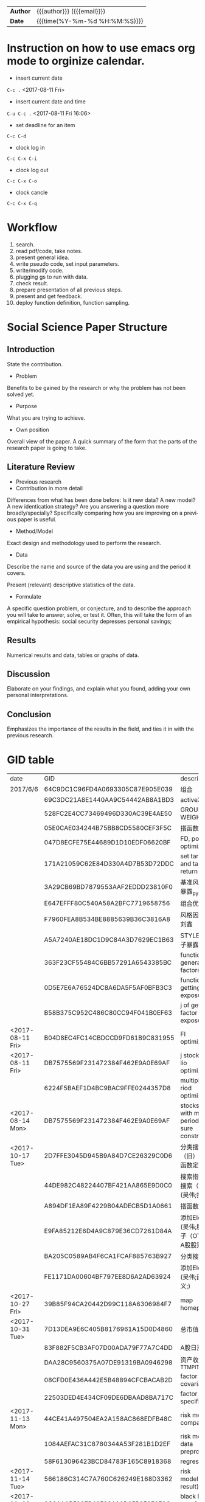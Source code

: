 # #+SETUPFILE: ../configOrg/level1.org
#+OPTIONS: <:active
#+ICALENDAR_EXCLUDE_TAGS:
#+TITLEs: Document title
#+LANGUAGE: en
#+OPTIONS: toc:nil h:4 html-postamble:nil html-preamble:t tex:t f:t
#+OPTIONS: prop:("VERSION")
#+HTML_DOCTYPE: <!DOCTYPE html>
#+HTML_HEAD: <link href="http://fonts.googleapis.com/css?family=Roboto+Slab:400,700|Inconsolata:400,700" rel="stylesheet" type="text/css" />
#+HTML_HEAD: <link href="css/style.css" rel="stylesheet" type="text/css" />
#+HTML_HEAD: <link rel="stylesheet" type="text/css" href="./styles/demo/css/style.css"/>

#+LINK: gh    https://github.com/
#+LINK: rfc   https://tools.ietf.org/html/
#+LINK: thing https://github.com/thi-ng/
#+LINK: w3    https://w3.org/TR/
#+LINK: wiki  https://en.wikipedia.org/wiki/

#+HTML: <div class="outline-2" id="meta">
| *Author* | {{{author}}} ({{{email}}})    |
| *Date*   | {{{time(%Y-%m-%d %H:%M:%S)}}} |
#+HTML: </div>

#+TOC: headlines 3

#+BEGIN_COMMENT
Each major section of this document is defined in its own file.

You can jump to each file by moving the cursor on an "#+include" line
and typing =C-c '= Note: There is *no requirement* to split, but large
org-mode files can become quite slow to edit, so separate sections help
keeping things fluid...
#+END_COMMENT

* Instruction on how to use emacs org mode to orginize calendar.

- insert current date
=C-c .= <2017-08-11 Fri>

- insert current date and time
=C-u C-c .= <2017-08-11 Fri 16:06>

- set deadline for an item
=C-c C-d=

- clock log in
=C-c C-x C-i=

- clock log out
=C-c C-x C-o=

- clock cancle
=C-c C-x C-q=
* Workflow
1. search.
2. read pdf/code, take notes.
3. present general idea.
4. write pseudo code, set input parameters.
5. write/modify code.
6. plugging gs to run with data.
7. check result.
8. prepare presentation of all previous steps.
9. present and get feedback.
10. deploy function definition, function sampling.

* Social Science Paper Structure
** Introduction
State the contribution.
- Problem
Benefits to be gained by the research or why the problem has not been solved yet.
- Purpose
What you are trying to achieve.
- Own position
Overall view of the paper. A quick summary of the form that the parts of the research paper is going to take.
** Literature Review
- Previous research
- Contribution in more detail
Differences from what has been done before: Is it new data? A new model? A
new identication strategy? Are you answering a question more broadly/specially? Specifically
comparing how you are improving on a previous paper is useful.
- Method/Model
Exact design and methodology used to perform the research.
- Data
Describe the name and source of the data you are using and the period it covers.

Present (relevant) descriptive statistics of the data.
- Formulate
A specific question problem, or conjecture, and to describe the approach you will take to answer, solve, or test it. Often, this will take the form of an empirical hypothesis: social security depresses personal savings;
** Results
Numerical results and data, tables or graphs of data.
** Discussion
Elaborate on your findings, and explain what you found, adding your own personal interpretations.
** Conclusion
Emphasizes the importance of the results in the field, and ties it in with the previous research.


* GID table
| date             | GID                              | descriptions                                      |
| 2017/6/6	       | 64C9DC1C96FD4A0693305C87E905E039 | 组合                                              |
|                  | 69C3DC21A8E1440AA9C54442AB8A1BD3 | activeX                                           |
|                  | 528FC2E4CC73469496D330AC39E4AE50 | GROUP WEIGHT                                      |
|                  | 05E0CAE034244B75BB8CD5580CEF3F5C | 搭函数                                            |
|                  | 047D8ECFE75E44689D1D10EDF06620BF | FD, portfolio optimization                        |
|                  | 171A21059C62E84D330A4D7B53D72DDC | set target risk and target return                 |
|                  | 3A29CB69BD7879553AAF2EDDD23810F0 | 基准风格因子暴露_python                           |
|                  | E647EFFF80C540A58A2BFC7719658756 | 组合优化FR                                        |
|                  | F7960FEA8B534BE8885639B36C3816A8 | 风格因子暴露 刘鑫                                 |
|                  | A5A7240AE18DC1D9C84A3D7629EC1B63 | STYLE风格因子暴露 刘鑫                            |
|                  | 363F23CF55484C6BB57291A6543385BC | function of generate factors                      |
|                  | 0D5E7E6A76524DC8A6DA5F5AF0BFB3C3 | function of getting factor exposure               |
|                  | B58B375C952C486C80CC94F041B0EF63 | j of getting factor exposure                      |
| <2017-08-11 Fri> | B04D8EC4FC14CBDCCD9FD61B9C831955 | FI optimization                                   |
| <2017-08-11 Fri> | DB7575569F231472384F462E9A0E69AF | j stock portfolio optimization                    |
|                  | 6224F5BAEF1D4BC9BAC9FFE0244357D8 | multiple period optimization                      |
| <2017-08-14 Mon> | DB7575569F231472384F462E9A0E69AF | stocks opts with multi-period exposure constraint |
| <2017-10-17 Tue> | 2D7FFE3045D945B9A84D7CE26329C0D6 | 分类搜索（旧） (吴伟;函数定义;)                   |
|                  | 44DE982C48224407BF421AA865E9D0C0 | 搜索指标  分类搜索（旧） (吴伟;指标;)             |
|                  | A894DF1EA89F4229B04ADECB5D1A0661 | 搭函数                                            |
|                  | E9FA85212E6D4A9C879E36CD7261D84A | 添加Element (吴伟;股票因子（OTV&O是A股股票）;)    |
|                  | BA205C0589AB4F6CA1FCAF885763B927 | 分类搜索（旧）                                    |
|                  | FE1171DA00604BF797EE8D6A2AD63924 | 添加Element (吴伟;函数定义;)                      |
| <2017-10-27 Fri> | 39B85F94CA20442D99C118A6306984F7 | map homepage                                      |
| <2017-10-31 Tue> | 7D13DEA9E6C405B8176961A15D0D4860 | 总市值L                                           |
|                  | 83F882F5CB3AF07D00ADA79F77A7C4DD | A股日涨跌幅_L                                     |
|                  | DAA28C9560375A07DE91319BA0946298 | 资产收益率_TTM_PIT_L                              |
|                  | 08CFD0E436A442E5B48894CFCBACAB2D | factor return covariance                          |
|                  | 22503DED4E434CF09DE6DBAAD8BA717C | factor return specific risk                       |
| <2017-11-13 Mon> | 44CE41A497504EA2A158AC868EDFB48C | risk model compatible                             |
|                  | 1084AEFAC31C8780344A53F281B1D2EF | risk model data preprocess                        |
|                  | 58F613096423BCD84783F165C8918368 | regression                                        |
| <2017-11-14 Tue> | 566186C314C7A760C626249E168D3362 | risk model(extract result)                        |
| <2017-11-16 Thu> | 8C01AABF99EB43F28A10D2FB9E3F9F8C | black litterman function F                        |
|                  |                                  |                                                   |

* other projects
- [X] 搭建基金策略
- [X] 对基金策略进行组合优化
- [X] 分析优化后结果，把组合优化加入流程
- Hidden factor model
ICA
- portfolio optimization based on factor model
- non linear constrain on factor model

- [X] 公司帮忙照看搬家。
8 hours.

* Personal stuff
** knowledge database website
- [X] modify python content aligned with python library index.
[[http://usyiyi.cn/translate/python_352/library/index.html][python library]]
- [ ] publish org files to gitbook.
- [ ] Machine Learning
* Errand
* NaturalLanguageProcessing
** TODO Building the Wikipedia Knowledge Graph in Neo4j
:LOGBOOK:
CLOCK: [2017-11-15 Wed 14:01]--[2017-11-15 Wed 16:04] =>  2:03
:END:
[[file:/home/weiwu/website/leolle.github.io/CS/MachineLearning/NaturalLanguageProcessing.org][NLP]]
- [X] pulling wiki knowledge categories(id), pages(id) and relations to local csv, sql file.
*** Data dumps/Import
- methods
[[https://meta.wikimedia.org/wiki/Data_dumps]]

[[https://meta.wikimedia.org/wiki/Data_dumps/Import_examples]]

[[https://phabricator.wikimedia.org/source/operations-dumps-import-tools/browse/master/xmlfileutils/]]
- tools
[[http://wikipapers.referata.com/wiki/List_of_visualization_tools]]

- [ ] Import into an empty wiki of el wiktionary on Linux with MySQL, or Neo4j
- [ ] create special wiki reference edge between read only text nodes
- [X] watch the youtube video
[[https://www.youtube.com/watch?v=o6wueyweC34 ]]
- [X] read Neo4j document
[[http://guides.neo4j.com/wiki]]
- [X] try Neo4j sandbox
[[https://neo4j.com/sandbox-v2/]]
- [X] create Neo4j docker.
** Setup
- [X] 配置好GOOGLE GCLOUD PLATORM的代理
- [ ] 利用本地PYTHON处理一下中文数据提取SENSITIVITY数据。
- [ ] deep learning of bank stress in the news
- [ ] detect events based on text, obtain descriptions of events.
** configuration:
- reports-174211
- proxy:
127.0.0.1:1080

- [X] Make sure that Python 2.7.9 or later is installed on your system.
- [X] ./google-cloud-sdk/install.sh
- [X] ./google-cloud-sdk/bin/gcloud init
- [X] pip install --upgrade google-cloud-language
- [X] export GOOGLE_APPLICATION_CREDENTIALS=/home/weiwu/projects/sentiment/reports-b56f3f2275a1.json
- [X] gcloud auth activate-service-account --key-file=/home/weiwu/projects/sentiment/reports-b56f3f2275a1.json
- [X] example:
#+BEGIN_SRC python
# auth
from google.oauth2 import service_account

credentials = service_account.Credentials.from_service_account_file(
    '/home/weiwu/projects/sentiment/reports-b56f3f2275a1.json')

scoped_credentials = credentials.with_scopes(
    ['https://www.googleapis.com/auth/cloud-platform'])

#+END_SRC

#+BEGIN_SRC python
# -*- coding: utf-8 -*-
# Imports the Google Cloud client library
from google.cloud import language

# Instantiates a client
language_client = language.Client()

# The text to analyze
text = 'Hello, world!'
#text = u'正在按照第一个网页流程走'
document = language_client.document_from_text(text)

# Detects the sentiment of the text
sentiment = document.analyze_sentiment().sentiment

print('Text: {}'.format(text))
print('Sentiment: {}, {}'.format(sentiment.score, sentiment.magnitude))

#+END_SRC

- https://github.com/GoogleCloudPlatform/python-docs-samples/tree/master/language/movie_nl

- GCLOUD example:
#+BEGIN_SRC shell
gcloud ml language analyze-entities --content="Michelangelo Caravaggio, Italian painter, is known for 'The Calling of Saint Matthew'."
#+END_SRC
- connect to Amazon AWS EW2:
#+BEGIN_SRC shell
# 1
chmod 400 /path/my-key-pair.pem
# 2
ssh -i "amazon.pem" ec2-user@ec2-54-200-133-176.us-west-2.compute.amazonaws.com
# 3
scp -i "/home/weiwu/Downloads/amazon.pem" ~/projects/sentiment/reports-b56f3f2275a1.json  ec2-user@ec2-54-200-133-176.us-west-2.compute.amazonaws.com:~/projects/sentiment
#+END_SRC
- install Google SDK on AWS EM2
methon 1:
curl https://sdk.cloud.google.com | bash
sudo cp /usr/bin/python2.7 /usr/local/bin/python2.7
sudo `which pip` install --upgrade google-cloud-language
** SDK
- GOOGLE NLP SDK试用，只能用PYTHON2.7，而且内容是从本地传输到GOOGLE 云计算服务，在传输过程中遇到代理麻烦，无法返回结果。
- https://cloud.google.com/sdk/docs/quickstart-linux
- key:
https://console.cloud.google.com/iam-admin/serviceaccounts/project?project=reports-174211
- 初始化SDK
  - 配置网络代理
  - 输入代理IP地址:127.0.0.1，代理端口：1080
- 授权SDK
  - gcloud auth application-default login

- auth
https://developers.google.com/identity/protocols/application-default-credentials
#+BEGIN_SRC json
{
  "type": "service_account",
  "project_id": "reports-174211",
  "private_key_id": "54818469c5e32cb8f5d55b755945e6bd7f65c747",
  "private_key": "-----BEGIN PRIVATE KEY-----\nMIIEvAIBADANBgkqhkiG9w0BAQEFAASCBKYwggSiAgEAAoIBAQC0Lz4mVUr36Y7C\n+hxLunVLm3RfBMDsJ9RZ/jICmpCprYIjYebLql0+T2DnhU7eKH2hhbHKZdUfWOvA\nDxE/DUk04eG22vsvoPlIGjN88c3EkKqEddX0llOkKeVNMAB0lN+ESEmrMC6Ewhd2\n/51dIqekDjTV5wrmZxnT1SSuJsrgA0Wbey5TjVmYBTO3hsR37sJxf6yj0+lrVqUw\np2rgkIuDrQy97jP9AYdAF6Lt1eIZvLTIC8GBpo0VjVb+s8CRhZiKGxunUu8HFymS\nK/9Li8BRJ9q/ozp4OGJszk2RQiTbFoKI64pVqggTJxRVw4pdozpzPL4cDqqjYu7y\nCakFxFStAgMBAAECggEAAL36EaKDy3IYOa2Eh3umMdsbIgINFlvn+BKVMPq4fPkU\njQyWl1ZQCdU+BwNpn/4cMwRah1ofLtYeVcfqGwT1EnqaA/ddFfo3KfNxAgMlRQ7l\nzjkFr3sdWegnRDJd/3JBL78JeKLwlMY6M64D/1HIzXhBLPQFkOMx/B6dBvpCFyVC\niE/FTJHFpN5BJni+cBtKfdKbPYGkxtNN4XdPrGtS3pg+NX8hJwtyTc9CV63YSPxG\nY7Zat5IRR+nTkHNJj/jqTLb1YolzjTSGR1vbb1KTUe+KH4ZxiYd0MVCDEEgrhvli\nmEunzCGbrIgi3K8+h77FHq2UHbVL4epd6leswEpH6QKBgQDiz/bDGXIAKszc9GsS\na4mhU/06Cw79C99rc6iMMq9O5N6qaXDlExT5IS/1xBMv8M4lQ4Qp6OqzlXP/gci3\nVOm6TzoB92hwTja5IxIlhHuCxy3+LCjN2T95dTL5QbjKtYn9IQ/SX+ZVSXxHYUvQ\nxgwZud/FIS+YE2qChYFEaev7BQKBgQDLXy++mrOHm/Kwpkf2elrra6m/jPHdJe3m\nuv7lQf9QJAjSBNDJppHiryqOKQeSJyLX7WrPi/ngUM/wFSAi/llgmLApQwAla5Xs\nPLRntxaWDK2JDUonGDkdWeR5kwyns/oomnECiS22m1+oh+2uYQHgW8DpiG4fPpAt\nJ3K6KOUziQKBgAJ3sr6So0vfK1VoD1Ym91ta95FPF32nSGn52yaTUpbwJIAEH6dO\nWtcPBl+NH4xQ+V0sa96s2wjTImzwM4fTE6vkOsRUtb0rDKtc91CTLWjR0+1E+7ip\nmWgv3zsY/PKvoO2xE2P9iRr6brC0HUgLL4yEGiwh3UuxQmJjI3HkGR4lAoGALc16\nS0s8M8aDmhVZD8HuyCavTFzJ/CyWr+hdj/SVM89pzSMYgtHo+UzKIMpM0jXOOyNV\ncvjrhgGtUzzux/LQ3liFFEXquoLIeTQSzWkGxTSFwOAlWzixZFLiih78MqjuJkbi\nPNf4W7ASkzpJ5YQjkAwaHn6DjrXgcsr3o8WiGUECgYBBLnbZLyMSkjZ0n0wYG0a7\nB4b0piRlGbSfEcKWpxoS+EJDuEgvZgn92EOHGaE0xtZvmwbWuqTKKRHXYDGG0VkR\nTf1pMyBF7uxRXDXPslZU2rUTudKMxP8HxoV8WGwxH+ltZYwsMV1iKv3xqbU6CRy2\nu5i+YnEcmQl6HFH/H8tzQg==\n-----END PRIVATE KEY-----\n",
  "client_email": "cloudnatruallanguageapi@reports-174211.iam.gserviceaccount.com",
  "client_id": "108156446460648516099",
  "auth_uri": "https://accounts.google.com/o/oauth2/auth",
  "token_uri": "https://accounts.google.com/o/oauth2/token",
  "auth_provider_x509_cert_url": "https://www.googleapis.com/oauth2/v1/certs",
  "client_x509_cert_url": "https://www.googleapis.com/robot/v1/metadata/x509/cloudnatruallanguageapi%40reports-174211.iam.gserviceaccount.com"
}

#+END_SRC

- gcloud config list
#+BEGIN_SRC shell
(C:\Users\gft\Anaconda2) C:\Users\gft\Documents\Python Scripts\sentiment>gcloud
config list
[compute]
region = us-east1
zone = us-east1-d
[core]
account = victor.wuv@gmail.com
disable_usage_reporting = False
project = reports-174211
[proxy]
address = 192.168.1.164
port = 1080
type = http

Your active configuration is: [nlp1]

(C:\Users\gft\Anaconda2) C:\Users\gft\Documents\Python Scripts\sentiment>
#+END_SRC
** read the book 《自然语言处理综论》
not easy to understand this book.
- listen to the open course
https://web.stanford.edu/class/cs224n/syllabus.html
- 寻找中文分词开源项目
LTP from Harbin Institute of Technology
http://ltp.ai/
http://ltp.readthedocs.io/zh_CN/latest/
http://www.ltp-cloud.com/intro/
- Strucuture:
分词, 词性标注, Parser
- Tools
CRF++

GIZA

Word2Vec
- Opinion Mining, Sentiment Analysis, and Opinion Spam Detection
https://www.cs.uic.edu/~liub/FBS/sentiment-analysis.html
https://www.cs.uic.edu/~liub/FBS/SentimentAnalysis-and-OpinionMining.pdf
- 目标学习：信息抽取
** 如何在NLP领域快速学会第一个技能？
- 找到一个开源项目，比如机器翻译或者深度学习的项目。
- 理解开源项目的任务，编译通过该项目发布的示范程序，得到与项目示范程序一致的结果。
- 然后再深入理解开源项目示范程序的算法。
- 自己编程实现一下这个示范程序的算法。再按照项目提供的标准测试集测试自己实现的程序。如果输出的结果与项目中出现的结果不一致，就要仔细查验自己的程序，反复修改，直到结果与示范程序基本一致。如果还是不行，就大胆给项目的作者写信请教。
- 在此基础上，再看看自己能否进一步完善算法或者实现，取得比示范程序更好的结果。
- [ ] 词性标记集：LTP中采用863词性标注集，其各个词性含义如下表：

| Tag	 | Description	         | Example	    |    |
|-------+-----------------------+--------------+----|
| a	   | adjective	           | 美丽	       |    |
| b	   | other noun-modifier	 | 大型 ,西式	 |    |
| c	   | conjunction	         | 和,虽然	    |    |
| d	   | adverb	              | 很           | 	 |
| e	   | exclamation	         | 哎	         |    |
| g	   | morpheme	            | 茨, 甥	     |    |
| h	   | prefix	              | 阿, 伪       | 	 |
| i	   | idiom	               | 百花齐放	   |    |
| j	   | abbreviation	        | 公检法	     |    |
| k	   | suffix	              | 界, 率	     |    |
| m	   | number	              | 一, 第一	   |    |
| n	   | general noun	        | 苹果	       |    |
| nd	  | direction noun	      | 右侧	       |    |
| nh	  | person name	         | 杜甫, 汤姆   |    |
| ni	  | organization name	   | 保险公司     |    |
| nl	  | location noun	       | 城郊         |    |
| ns	  | geographical name	   | 北京         |    |
| nt	  | temporal noun	       | 近日, 明代   |    |
| nz	  | other proper   noun	 | 诺贝尔奖     |    |
| o	   | onomatopoeia	        | 哗啦         |    |
| p	   | preposition	         | 在, 把       |    |
| q	   | quantity	            | 个           |    |
| u	   | auxiliary	           | 的, 地       |    |
| v	   | verb	                | 跑, 学习     |    |
| wp	  | punctuation	         | ，。！       |    |
| ws	  | foreign words	       | CPU          |    |
| x	   | non-lexeme	          | 萄, 翱       |    |
- [ ] 命名实体识别
命名实体识别 (Named Entity Recognition, NER) 是在句子的词序列中定位并识别人名、地名、机构名等实体的任务。 如之前的例子，命名实体识别的结果是：

国务院 (机构名) 总理李克强 (人名) 调研上海外高桥 (地名) 时提出，支持上海 (地名) 积极探索新机制。
命名实体识别对于挖掘文本中的实体进而对其进行分析有很重要的作用。
- [ ] 依存句法分析
依存语法 (Dependency Parsing, DP) 通过分析语言单位内成分之间的依存关系揭示其句法结构。 直观来讲，依存句法分析识别句子中的“主谓宾”、“定状补”这些语法成分，并分析各成分之间的关 系。
- [ ] 语义角色标注
语义角色标注 (Semantic Role Labeling, SRL) 是一种浅层的语义分析技术，标注句子中某些短语为给定谓词的论元 (语义角色) ，如施事、受事、时间和地点等。其能够对问答系统、信息抽取和机器翻译等应用产生推动作用。
- [ ] 查看Google Trende API.

* Machine Learning
Principle: research and project oriented, adjusting speed based on progress.

Spend at most 1 week to learn all those, then pick one to go deeper.
** Week 1/2
*** Logistic Regression
*** Regularization
*** Classification
**** Linear Discriminant Analysis

**** Comparison
*** Decision tree and random forest
*** Boosting
*** XGBoost
*** SVM
*** Clustering
*** Bayesian Network
*** LDA
*** HMM
*** Neural Network
* Deep Learning
** other
- [ ] stuff from Zhupengjia, Liguofu
- [ ] Yoshua paper deep learning.
- [ ] Pytorch, Keras, tensorflow, cuda. [[https://keras.io/layers/convolutional/]], [[http://pytorch.org/]]
- [ ] deep learning book, author goodfellow.
- [ ] Vational Autoencoder(VAE) all factor data, then feed the output to various ML models on GS.
- [ ] Neural Language Processing(NLP), 结巴分词.
** Machine Learning Basics
** Week 1/2
*** Gradient algorithm
*** CNN
*** RNN
* Risk model
DEADLINE: <2017-11-14 Tue>
:LOGBOOK:
CLOCK: [2017-11-14 Tue 10:57]--[2017-11-14 Tue 19:30] =>  8:33
:END:
- [X] calculate factor return and residual(specific risk).
  - [X] stock return should add one more column constraint.
  - [X] extract factor exposure and stock return as regression model input X and Y.
  - [X] apply regression function on groupby.
  - [X] change regression input parameter name.
  - [X] regression day by day in a for loop.
- [X] load xarray data.
- read the barra&axioma documents about risk model.
- create charts from the risk model report.
* GS
** Research workflow
DEADLINE: <2017-11-06 Mon>
:LOGBOOK:
CLOCK: [2017-11-06 Mon 10:25]--[2017-11-07 Tue 10:03] => 23:38

#+END:

:END:
1. [X] Search SSRN and find topics
2. [X] Highlight those topics to create topics idea
3. [X] Create topics OSET and Want based on topics idea
   1. Such want can be under project want or under agent want such as SSRN, Journal
4. [X] Create a Want workflow to research the topics, e.g.,
   1. find top school and authors of that topics
   2. find top papers chronologically in that topics
5. [X] Search top papers and websites under the topics
   1. meet the wants in research workflow with top author, school, etc
6. [X] Download those papers and Meet the Want(s) of that topics
7. [X] Create an idea workflow for such topics
   1. define agent behavior under study
   2. define data
   3. models
   4. results
   5. related topics
8. [ ] Create wants of different oset (doc, idea, func instance, func def, oset) for idea workflow
9. [ ] highlights in related papers to meet above wants, create additional f def and f inst oset, then follow GS workflow to create f def, f instance, etc
10. [ ] define function sampling.

** organize OSet structure
DEADLINE: <2017-10-23 Mon>
[[https://docs.google.com/document/d/1eRArN_yGxYnEEbA-AMDAhGOSGSFsL_CvBstbuJ7v4lE/edit]]
- [-] 从Handbook Of Equity Market Anomalies提取因子，策略，转化为能产生alpha的需求。
  - [ ] Analyst-related anomalies
  - [X] GS技术分析因子分类
  - [ ] Accural anomalies
  - [ ] Post-earnings announcement drift
  - [X] GS函数定义机器学习分类，到需求tree
  - [ ] 建立动量需求，搜动量因子满足需求
  - [ ] 盈余惯性
  - [X] 分析师预测和盈利预测
- [ ] 原有因子指标加入新建OSet
- [X] add machine learning functions to statistical inference
- [X] add abnormal factors on GS
- [X] add computer age statistical inference function content on GS
- [ ] strategies
- [X] stocks
- [X] f def
- [X] abnormal factors
** follow GS workflow

* TODO optimization

** black-litterman model
DEADLINE: <2017-11-01 Wed>
- [X] calculate unconstrainted optimized weight.
bug: inaccurate view will cause extreme result.
- [ ] translate ROE to views.
look ahead 3 months strategy.
- [ ] Omega should be calculated via 2 methods, one is to calculate Omega using LC and Calibration Factor, the other is integrating tilt to new weight w.
- [ ] write/modify code.

- [ ] plugging gs to run with data.
- [ ] check result.
- [ ] prepare presentation of all previous steps.
- [ ] present and get feedback.
- [ ] deploy function definition, function sampling.
<2017-10-01 Sun> - <2017-10-31 Tue>
**- [X] simply use stocks in a sector instead of all sector classes that ignore sector market capitalization.
- [X] prepare data on GS.
- [X] create idea map on GS.
- [X] write pseudo code.
- [X] prepapre industial historical price data, data problem on class market capitalization.
- [X] read pdf/code, take notes.
- [X] present general idea.
vivid views on expected return.
explain exact meaning with each parameter with cases.
search more industrial use cases.
view details.
- [X] write pseudo code, set input parameters.
*** why most of the cases are on assets classes optimization, not on individual stocks.
1. The data points of individual asset are not enough, and are not stable.

2. Sector classes perform stably for a long time.
** cvxportfolio
- [ ] 查看cvxportfolio的使用说明。
- [ ] 在开发的帮助下安装cvxportfolio library，调试。
- [ ] 调试cvxportfolio library，把代码换用该库。
- [ ] 在gs上调试使用cvxpy和cvxportfolio的因子中性程序。
** cvxpy
- [ ] research on soft constraint using cvxpy.
- [ ] 搭建workflow。
- [ ] 多期优化。
** record
<2017-07-21 Fri> - <2017-09-18 Mon>
- [ ] construnct FS, FR, workflow.
- [ ] soft constraint.
- [ ] worse-case risk analysis.
- [X] add excess single returns and excess cumulative returns on PNLFitness.
- [X] move functions defines osets.
- [X] read future simulation code.
- [X] pack constraint input parameters.
- [ ] DONE multi-period optimization using cvxportfolio.
- [ ] 用多期因子做一下回测看看效果，没有看到在OBJECTIVE FUNCTION里面加TRADE COST LOSS FUNCTION的做法，RETURN, RISK和 COST 不在同一个数量级的.
- [ ] 继续在CVXPORTFOLIO上改用RISK MODEL.
- [ ] 周末把每一期按单期优化处理后得到了新的权重，没有加入预测，上午跑一下看看效果。
- [ ] 把RISK MODEL加到CVXPORTFOLIO。
- [X] GS说明文档，结合以前学到的东西，WORKFLOW, J, FR, FI, 边，等等，重新理解一下。
- [ ] 将非模型的处理逻辑，如asset constriant，group constraint, exposure constraint抽取与剥离出来，通过app定义输入与输出，编写RISK MODEL API，从 risk model 中取数据的逻辑泛化。
- [ ] 将 group constaint 的条件泛化。
- [ ] 组合优化当hard constraint无法达成时，relax constraint，结果同时输出fitness。
- [X] mode 参数变成一个枚举值。
- [ ] gs输入signature需要指定 oset.
oset组织不完整，postpone.
- [X] risk model api.
- [-] risk model api test.
  - [X] change factor return dataframe name to b char array.
  - [ ] risk model api function.
    - factor exposure(panel)
      size(1536*8*2885).
      items: datetime index
      major axis: factors
      minor axis: symbols
    - sigma(panel)
      size(1536*35*2885)
    - specific risk(panel)
      panel size is too large for calculation(1536*2885*2885).
    - covariance matrix(panel)
    - factor return(dataframe)
- [ ] 将非模型的处理逻辑，如asset constriant，group constraint, exposure constraint抽取与剥离出来，通过app定义输入与输出，编写RISK MODEL API，从 risk model 中取数据的逻辑泛化。
- [ ] 将 group constaint 的条件泛化。
- [ ] select assets by returns and volatility according to target mode.
- [ ] test the api according to my own requirement.
  - [ ] risk model class function.
    - factor exposure(panel)
      size(1536*8*2885).
      items: datetime index
      major axis: factors
      minor axis: symbols
    - sigma(panel)
      size(1536*35*2885)
    - specific risk(panel)
      panel size is too large for calculation(1536*2885*2885).
    - covariance matrix(panel)
    - factor return(dataframe)
- [ ] 将非模型的处理逻辑，如asset constriant，group constraint, exposure constraint抽取与剥离出来，通过app定义输入与输出，编写RISK MODEL API，从 risk model 中取数据的逻辑泛化。
- [ ] 将 group constaint 的条件泛化。
- [ ] select assets by returns and volatility according to target mode.
- [ ] which industry does the benchmark return come form?
using the robust linear regression to estimate the coefficient and do the ranking.
consider use the lasso regression maybe a better choice.
- [X] 将新写的api代码应用到gs.
- [X] 将非模型的处理逻辑，如asset constriant，group constraint, exposure constraint抽取与剥离出来，通过app定义输入与输出，编写RISK MODEL API，从 risk model 中取数据的逻辑泛化。
- [X] 将 group constaint 的条件泛化。
- [ ] select assets by returns and volatility according to target mode.
- [ ] Paper on industry classification.
- [X] 将非模型的处理逻辑，如asset constriant，group constraint, exposure constraint抽取与剥离出来，通过app定义输入与输出，编写RISK MODEL API，从 risk model 中取数据的逻辑泛化。
- [X] 将 group constaint 的条件泛化。
- [X] test on gs.
- [X] select assets by returns and volatility according to target mode.
- [X] soft constraint based on penalty function.
- [ ] Paper on industry classification.
1. portfolio optimization
- [ ] write pseudo code.
- [ ] fix const variable issue for target mode naming.
- [ ] write fd for asset constraint on gs.

2. soft constraint
- [ ] write pseudo code.
- [ ] move soft constraint test on gs.

3. industry classification paper
finish this paper and write summary.
find a dateset for industry, product, financial statement, etc, extract nouns from text matching these classes.
duplicate classification algorithm.

- [X] fix const variable issue for target mode naming.
- [X] write fd for asset constraint on gs.
- [X] write pseudo code.
- [ ] move soft constraint test on gs.
- [X] finish text-based network industry classification(TBNIC) and summarizing.
- [X] deploy the constraint function on gs.
- [ ] collect product noun words from description using NLP.
- [ ] get factors list GID
- [ ] review optimization function map, functions signature, pseudo code.
- [ ] collect product noun words from description using NLP.
- [X] programe the pair input data structure.
- [X] make this structure available on GS.
- [X] OTVV的数据结构是通过上传还是写python function还在试验看哪种方式更高效，不过我自己已经把这种函数写出来了。
- [ ] put the constraint GS, review code.
- [X] setup the constraint, covariance matrix, sigma, delta on GS.
- [ ] add industry to portfolio bug: output of this function will ignore assets whose industry information is missing.
- [X] 数据传入没有问题，在计算时出现bug，估计是传入数据dataframe column的顺序出现问题，debug。
fix by fillna with 0 in the factor exposure dataframe.
- [X] deploy the whole function on Jupyter and gs.
- [X] we have a position limit option, length is x.
asset information is a diagonal matrix coming from the input portfolio, whose size is n*n, weight variable should be an m*1 vector, so select m assets from asset information dataframe first.
we can create two constraint with the formula (wT*M1)T>= V_1, (wT*M1)T <= V_2.
- [X] calculate the benchmark factor exposure as the reference j to the exposure constraint input.
- [ ] debug the optimization with exposure constraint.
BUG: asColumnTab will get wrong data if the content in the GftTable is a dataframe with datetimeindex.
- [X] debug the optimization with exposure constraint.
- [X] 程序已经调通，加入factor exposure constraint找到最优解
  1. check the calculation of the factor exposure.
  2. 放松约束条件.
  3. [X] bug found: group constraint loading dataframe index order should be aligned within calculation.
- [-] test:
  - [X] original portfolio is constructed by 59 assets in a single period. gid: 3C9221A6176B231A095969B6BFE8BFB2.
  - [ ] original portfolio is constructed by all hs300 components.
  - [ ] industry weight constraint match the benchmark weight.
- [X] profile the program.
90% of program running time is spent on loading data and decompresssing data.
- [ ] present &review project.
- [ ] portfolio construction with risk-parity model.
- [-] test:
  - [X] original portfolio is constructed by 59 assets in a single period. gid: 3C9221A6176B231A095969B6BFE8BFB2.
  - [X] original portfolio is constructed by all hs300 components.
  - [ ] industry weight constraint match the benchmark weight.
- [X] industry weight constraint match the benchmark weight.
- [ ] pack functions to modules.
- [ ] follow up correction.
- [ ] pack functions to modules.
- [ ] follow up correction.
* TODO future simulation                                :future:optimization:

 <2017-09-19 Tue> - <2017-10-01 Sun>
- [X] buy and hold mode on future backtesting.

- [X] revise pnl fitness function, rename previous pnlfitness function name to PnLAndHoldingFitness, create another two seperate functions PnLFitness and HoldingFitness respectively.

- [X] export data from database.
- [X] roll over between two contracts to get continious contract data.

- [X] create rolling strategy, return rolling position.

- [X] create continuous contracts.

- [X] learn function define, function sampling instance, wants, search strategy run on GS.
- [X] add trading volume and other value to the continuous contract.
- [X] remove unnecessary input of the parsing function.

- [X] learn creating function sampleing.

- [X] create long/short strategy, return neutral position.
- [ ] deploy portfolio optimization on function sampling workflow.
- [ ] create position signal via continous contract data.
- [ ] to get actual position from simulation position.

- [ ] calculate PnL using future rollover position, long/short position, continuous position.

- [ ] modify simulation code referred to stocks simulation.
- [ ] adjust input signatures.
- [ ] future simulation requested function:
- calendar spread trading.
buy current month expired contract.
short next month expired contract.

- rolling on constant maturity.

- trend following on dominant contract.
moving average crossing over on the continous contract.
- [X] future simulation pseudo code.
#+BEGIN_SRC python
 def OnData(self,slice):
        if not self.Portfolio.Invested:
            for chain in slice.FutureChains:
                 # Get contracts expiring no earlier than in 90 days
                contracts = filter(lambda x: x.Expiry > self.Time + timedelta(90), chain.Value)

                # if there is any contract, trade the front contract
                if len(contracts) == 0: continue
                front = sorted(contracts, key = lambda x: x.Expiry, reverse=True)[0]
                self.MarketOrder(front.Symbol , 1)
        else:
            self.Liquidate()
#+END_SRC
 requested function:
- [ ] calendar spread trading.

calculate the position value based on continious contract and actual contract

buy current month expired contract.
short next month expired contract.

- [ ] rolling on constant maturity.

calculate the position value based on continious contract and actual contract

- [ ] trend following on dominant contract.

moving average crossing over on the continous contract.
- [X] range osets.
- [X] parse future continious contract data.
- [ ] simple mode test with real data.
